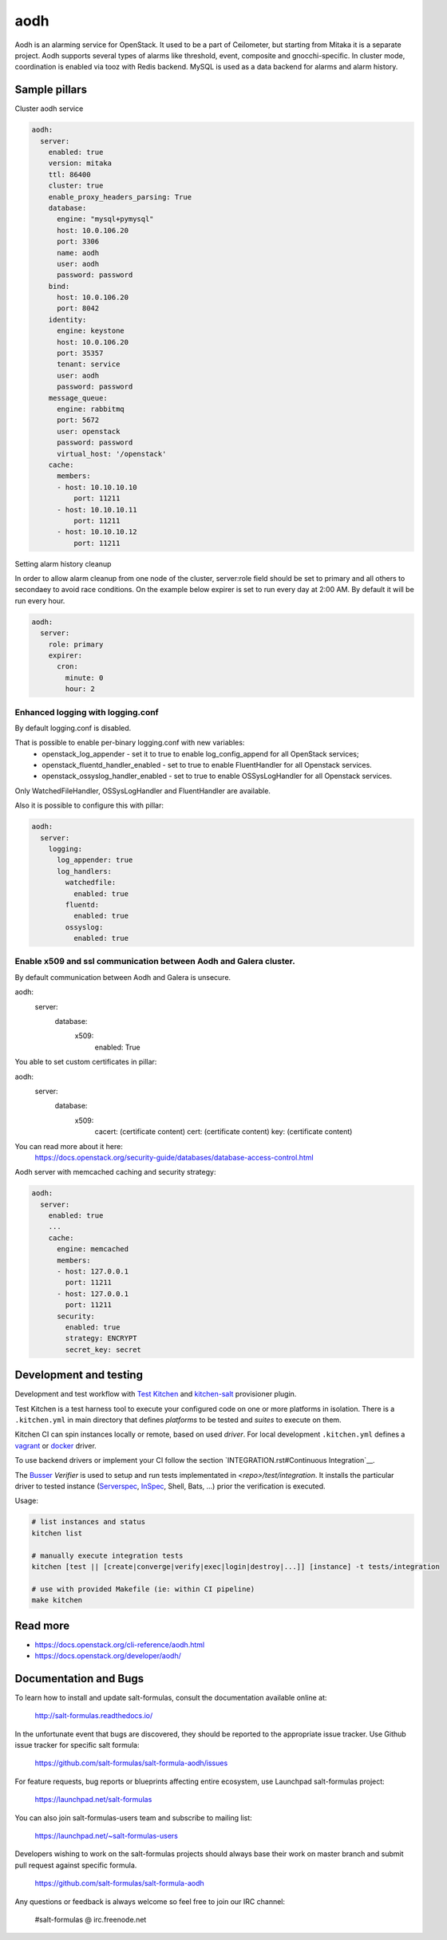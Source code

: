 
==================================
aodh
==================================

Aodh is an alarming service for OpenStack. It used to be a part of Ceilometer, but starting from Mitaka it
is a separate project. Aodh supports several types of alarms like threshold, event, composite and gnocchi-specific.
In cluster mode, coordination is enabled via tooz with Redis backend.
MySQL is used as a data backend for alarms and alarm history.

Sample pillars
==============

Cluster aodh service

.. code-block:: yaml

    aodh:
      server:
        enabled: true
        version: mitaka
        ttl: 86400
        cluster: true
        enable_proxy_headers_parsing: True
        database:
          engine: "mysql+pymysql"
          host: 10.0.106.20
          port: 3306
          name: aodh
          user: aodh
          password: password
        bind:
          host: 10.0.106.20
          port: 8042
        identity:
          engine: keystone
          host: 10.0.106.20
          port: 35357
          tenant: service
          user: aodh
          password: password
        message_queue:
          engine: rabbitmq
          port: 5672
          user: openstack
          password: password
          virtual_host: '/openstack'
        cache:
          members:
          - host: 10.10.10.10
              port: 11211
          - host: 10.10.10.11
              port: 11211
          - host: 10.10.10.12
              port: 11211

Setting alarm history cleanup

In order to allow alarm cleanup from one node of the cluster,
server:role field should be set to primary and all others to
secondaey to avoid race conditions. On the example below
expirer is set to run every day at 2:00 AM. By default
it will be run every hour.

.. code-block:: yaml

    aodh:
      server:
        role: primary
        expirer:
          cron:
            minute: 0
            hour: 2

Enhanced logging with logging.conf
----------------------------------

By default logging.conf is disabled.

That is possible to enable per-binary logging.conf with new variables:
  * openstack_log_appender - set it to true to enable log_config_append for all OpenStack services;
  * openstack_fluentd_handler_enabled - set to true to enable FluentHandler for all Openstack services.
  * openstack_ossyslog_handler_enabled - set to true to enable OSSysLogHandler for all Openstack services.

Only WatchedFileHandler, OSSysLogHandler and FluentHandler are available.

Also it is possible to configure this with pillar:

.. code-block:: yaml

  aodh:
    server:
      logging:
        log_appender: true
        log_handlers:
          watchedfile:
            enabled: true
          fluentd:
            enabled: true
          ossyslog:
            enabled: true

Enable x509 and ssl communication between Aodh and Galera cluster.
---------------------
By default communication between Aodh and Galera is unsecure.

aodh:
  server:
    database:
      x509:
        enabled: True

You able to set custom certificates in pillar:

aodh:
  server:
    database:
      x509:
        cacert: (certificate content)
        cert: (certificate content)
        key: (certificate content)

You can read more about it here:
    https://docs.openstack.org/security-guide/databases/database-access-control.html

Aodh server with memcached caching and security strategy:

.. code-block:: yaml

    aodh:
      server:
        enabled: true
        ...
        cache:
          engine: memcached
          members:
          - host: 127.0.0.1
            port: 11211
          - host: 127.0.0.1
            port: 11211
          security:
            enabled: true
            strategy: ENCRYPT
            secret_key: secret

Development and testing
=======================

Development and test workflow with `Test Kitchen <http://kitchen.ci>`_ and
`kitchen-salt <https://github.com/simonmcc/kitchen-salt>`_ provisioner plugin.

Test Kitchen is a test harness tool to execute your configured code on one or more platforms in isolation.
There is a ``.kitchen.yml`` in main directory that defines *platforms* to be tested and *suites* to execute on them.

Kitchen CI can spin instances locally or remote, based on used *driver*.
For local development ``.kitchen.yml`` defines a `vagrant <https://github.com/test-kitchen/kitchen-vagrant>`_ or
`docker  <https://github.com/test-kitchen/kitchen-docker>`_ driver.

To use backend drivers or implement your CI follow the section `INTEGRATION.rst#Continuous Integration`__.

The `Busser <https://github.com/test-kitchen/busser>`_ *Verifier* is used to setup and run tests
implementated in `<repo>/test/integration`. It installs the particular driver to tested instance
(`Serverspec <https://github.com/neillturner/kitchen-verifier-serverspec>`_,
`InSpec <https://github.com/chef/kitchen-inspec>`_, Shell, Bats, ...) prior the verification is executed.

Usage:

.. code-block:: shell

  # list instances and status
  kitchen list

  # manually execute integration tests
  kitchen [test || [create|converge|verify|exec|login|destroy|...]] [instance] -t tests/integration

  # use with provided Makefile (ie: within CI pipeline)
  make kitchen



Read more
=========

* https://docs.openstack.org/cli-reference/aodh.html
* https://docs.openstack.org/developer/aodh/

Documentation and Bugs
======================

To learn how to install and update salt-formulas, consult the documentation
available online at:

    http://salt-formulas.readthedocs.io/

In the unfortunate event that bugs are discovered, they should be reported to
the appropriate issue tracker. Use Github issue tracker for specific salt
formula:

    https://github.com/salt-formulas/salt-formula-aodh/issues

For feature requests, bug reports or blueprints affecting entire ecosystem,
use Launchpad salt-formulas project:

    https://launchpad.net/salt-formulas

You can also join salt-formulas-users team and subscribe to mailing list:

    https://launchpad.net/~salt-formulas-users

Developers wishing to work on the salt-formulas projects should always base
their work on master branch and submit pull request against specific formula.

    https://github.com/salt-formulas/salt-formula-aodh

Any questions or feedback is always welcome so feel free to join our IRC
channel:

    #salt-formulas @ irc.freenode.net
